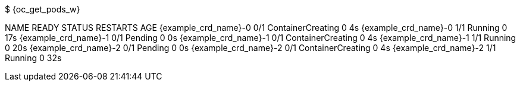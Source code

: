 $ {oc_get_pods_w}

NAME                        READY  STATUS              RESTARTS   AGE
{example_crd_name}-0        0/1    ContainerCreating   0          4s
{example_crd_name}-0        1/1    Running             0          17s
{example_crd_name}-1        0/1    Pending             0          0s
{example_crd_name}-1        0/1    ContainerCreating   0          4s
{example_crd_name}-1        1/1    Running             0          20s
{example_crd_name}-2        0/1    Pending             0          0s
{example_crd_name}-2        0/1    ContainerCreating   0          4s
{example_crd_name}-2        1/1    Running             0          32s
